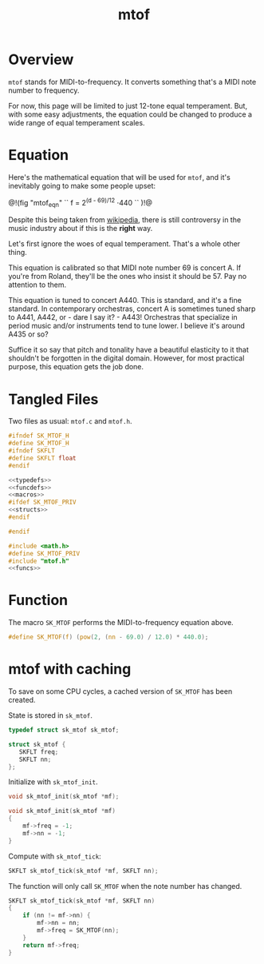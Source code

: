 #+TITLE: mtof
* Overview
=mtof= stands for MIDI-to-frequency. It converts
something that's a MIDI note number to frequency.

For now, this page will be limited to just 12-tone
equal temperament. But, with some easy adjustments,
the equation could be changed to produce a wide range
of equal temperament scales.
* Equation
Here's the mathematical equation that will be used for
=mtof=, and it's inevitably going to make some people upset:

@!(fig "mtof_eqn" ``
f = 2^{(d - 69)/12} \cdot 440
``
)!@

Despite this being taken from [[https://en.wikipedia.org/wiki/MIDI_tuning_standard][wikipedia]],
there is still controversy in the music industry about
if this is the *right* way.

Let's first ignore the woes of equal temperament. That's a
whole other thing.

This equation is calibrated so that MIDI note number 69 is
concert A. If you're from Roland, they'll be the ones
who insist it should be 57. Pay no attention to them.

This equation is tuned to concert A440. This is
standard, and it's a fine standard. In contemporary
orchestras, concert A is sometimes tuned sharp to A441,
A442, or - dare I say it? - A443! Orchestras that specialize
in period music and/or instruments tend to tune lower. I
believe it's around A435 or so?

Suffice it so say that pitch and tonality have a beautiful
elasticity to it that shouldn't be forgotten in the digital
domain. However, for most practical purpose, this equation
gets the job done.
* Tangled Files
Two files as usual: =mtof.c= and =mtof.h=.

#+NAME: mtof.h
#+BEGIN_SRC c :tangle mtof.h
#ifndef SK_MTOF_H
#define SK_MTOF_H
#ifndef SKFLT
#define SKFLT float
#endif

<<typedefs>>
<<funcdefs>>
<<macros>>
#ifdef SK_MTOF_PRIV
<<structs>>
#endif

#endif
#+END_SRC

#+NAME: mtof.c
#+BEGIN_SRC c :tangle mtof.c
#include <math.h>
#define SK_MTOF_PRIV
#include "mtof.h"
<<funcs>>
#+END_SRC
* Function
The macro =SK_MTOF= performs the MIDI-to-frequency equation
above.

#+NAME: macros
#+BEGIN_SRC c
#define SK_MTOF(f) (pow(2, (nn - 69.0) / 12.0) * 440.0);
#+END_SRC
* mtof with caching
To save on some CPU cycles, a cached version of =SK_MTOF=
has been created.

State is stored in =sk_mtof=.

#+NAME: typedefs
#+BEGIN_SRC c
typedef struct sk_mtof sk_mtof;
#+END_SRC

#+NAME: structs
#+BEGIN_SRC c
struct sk_mtof {
   SKFLT freq;
   SKFLT nn;
};
#+END_SRC

Initialize with =sk_mtof_init=.

#+NAME: funcdefs
#+BEGIN_SRC c
void sk_mtof_init(sk_mtof *mf);
#+END_SRC

#+NAME: funcs
#+BEGIN_SRC c
void sk_mtof_init(sk_mtof *mf)
{
    mf->freq = -1;
    mf->nn = -1;
}
#+END_SRC

Compute with =sk_mtof_tick=:

#+NAME: funcdefs
#+BEGIN_SRC c
SKFLT sk_mtof_tick(sk_mtof *mf, SKFLT nn);
#+END_SRC

The function will only call =SK_MTOF= when the note number
has changed.

#+NAME: funcs
#+BEGIN_SRC c
SKFLT sk_mtof_tick(sk_mtof *mf, SKFLT nn)
{
    if (nn != mf->nn) {
        mf->nn = nn;
        mf->freq = SK_MTOF(nn);
    }
    return mf->freq;
}
#+END_SRC
